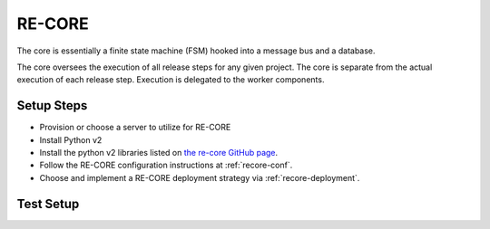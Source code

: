 RE-CORE
~~~~~~~
The core is essentially a finite state machine (FSM) hooked into a message bus and a database.

The core oversees the execution of all release steps for any given project. The core is separate from the actual execution of each release step. Execution is delegated to the worker components.

Setup Steps
```````````
* Provision or choose a server to utilize for RE-CORE
* Install Python v2
* Install the python v2 libraries listed on `the re-core GitHub page <https://github.com/RHInception/re-core/blob/master/requirements.txt>`_.
* Follow the RE-CORE configuration instructions at :ref:`recore-conf`.
* Choose and implement a RE-CORE deployment strategy via :ref:`recore-deployment`.

Test Setup
``````````
.. todo::
   How to verify it's ready.
